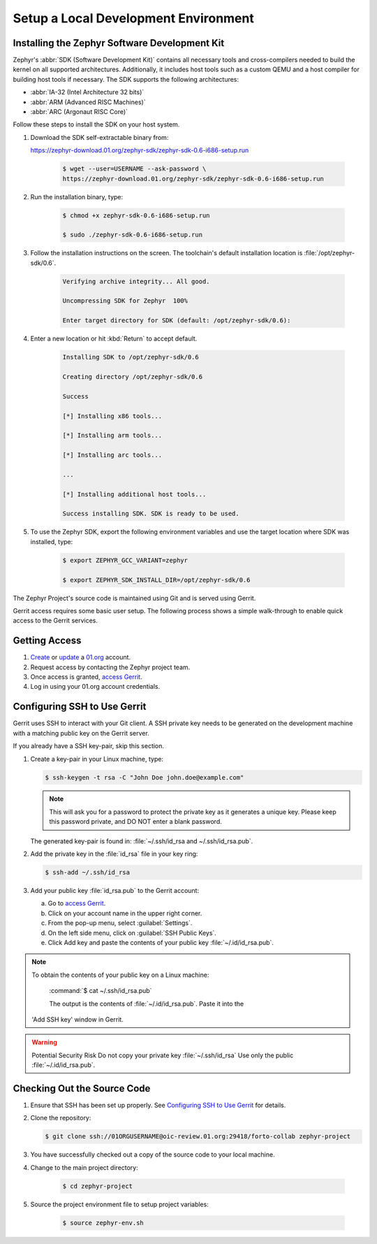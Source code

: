 .. _setup_development_environment:

Setup a Local Development Environment
#####################################

.. _zephyr_sdk:

Installing the Zephyr Software Development Kit
==============================================

Zephyr's :abbr:`SDK (Software Development Kit)` contains all
necessary tools and cross-compilers needed to build the kernel on all supported
architectures.
Additionally, it includes host tools such as a custom QEMU and a host compiler
for building host tools if necessary. The SDK supports the following
architectures:

* :abbr:`IA-32 (Intel Architecture 32 bits)`

* :abbr:`ARM (Advanced RISC Machines)`

* :abbr:`ARC (Argonaut RISC Core)`

Follow these steps to install the SDK on your host system.

#. Download the SDK self-extractable binary from:

   https://zephyr-download.01.org/zephyr-sdk/zephyr-sdk-0.6-i686-setup.run

    .. code-block:: console

       $ wget --user=USERNAME --ask-password \
       https://zephyr-download.01.org/zephyr-sdk/zephyr-sdk-0.6-i686-setup.run

#. Run the installation binary, type:

    .. code-block:: console

       $ chmod +x zephyr-sdk-0.6-i686-setup.run

       $ sudo ./zephyr-sdk-0.6-i686-setup.run


#. Follow the installation instructions on the screen. The
   toolchain's default installation location is :file:`/opt/zephyr-sdk/0.6`.

    .. code-block:: console

       Verifying archive integrity... All good.

       Uncompressing SDK for Zephyr  100%

       Enter target directory for SDK (default: /opt/zephyr-sdk/0.6):

#. Enter a new location or hit :kbd:`Return` to accept default.

    .. code-block:: console

       Installing SDK to /opt/zephyr-sdk/0.6

       Creating directory /opt/zephyr-sdk/0.6

       Success

       [*] Installing x86 tools...

       [*] Installing arm tools...

       [*] Installing arc tools...

       ...

       [*] Installing additional host tools...

       Success installing SDK. SDK is ready to be used.

#. To use the Zephyr SDK, export the following environment variables and
   use the target location where SDK was installed, type:

    .. code-block:: console

       $ export ZEPHYR_GCC_VARIANT=zephyr

       $ export ZEPHYR_SDK_INSTALL_DIR=/opt/zephyr-sdk/0.6




The Zephyr Project's source code is maintained using Git and is served using
Gerrit.

Gerrit access requires some basic user setup. The following process shows
a simple walk-through to enable quick access to the Gerrit services.

.. _access_source:

Getting Access
==============

#. `Create`_ or `update`_ a `01.org`_ account.

#. Request access by contacting the Zephyr project team.

#. Once access is granted, `access Gerrit`_.

#. Log in using your 01.org account credentials.

.. _Create: https://01.org/user/register

.. _update: https://01.org/user/login

.. _access Gerrit: https://oic-review.01.org/gerrit/

.. _01.org: https://01.org/

Configuring SSH to Use Gerrit
=============================

Gerrit uses SSH to interact with your Git client. A SSH private key
needs to be generated on the development machine with a matching public
key on the Gerrit server.

If you already have a SSH key-pair, skip this section.

#. Create a key-pair in your Linux machine, type:

   .. code-block:: console

      $ ssh-keygen -t rsa -C "John Doe john.doe@example.com"

   .. note:: This will ask you for a password to protect the private key as it
      generates a unique key. Please keep this password private, and DO
      NOT enter a blank password.


   The generated key-pair is found in:
   :file:`~/.ssh/id_rsa and ~/.ssh/id_rsa.pub`.

#. Add the private key in the :file:`id_rsa` file in your key ring:

   .. code-block:: console

      $ ssh-add ~/.ssh/id_rsa


#. Add your public key :file:`id_rsa.pub` to the Gerrit account:

   a) Go to `access Gerrit`_.

   b) Click on your account name in the upper right corner.

   c) From the pop-up menu, select :guilabel:`Settings`.

   d) On the left side menu, click on :guilabel:`SSH Public Keys`.

   e) Click Add key and paste the contents of your public key :file:`~/.id/id_rsa.pub`.

.. note:: To obtain the contents of your public key on a Linux machine:

   :command:`$ cat ~/.ssh/id_rsa.pub`

   The output is the contents of :file:`~/.id/id_rsa.pub`. Paste it into the
  'Add SSH key' window in Gerrit.

.. warning:: Potential Security Risk
   Do not copy your private key :file:`~/.ssh/id_rsa` Use only the public
   :file:`~/.id/id_rsa.pub`.

.. _checking_source_out:

Checking Out the Source Code
============================


#. Ensure that SSH has been set up properly. See `Configuring SSH to Use Gerrit`_
   for details.

#. Clone the repository:

   .. code-block:: console

      $ git clone ssh://01ORGUSERNAME@oic-review.01.org:29418/forto-collab zephyr-project

#. You have successfully checked out a copy of the source code to your local machine.

#. Change to the main project directory:

    .. code-block:: console

       $ cd zephyr-project

#. Source the project environment file to setup project variables:

    .. code-block:: console

       $ source zephyr-env.sh
